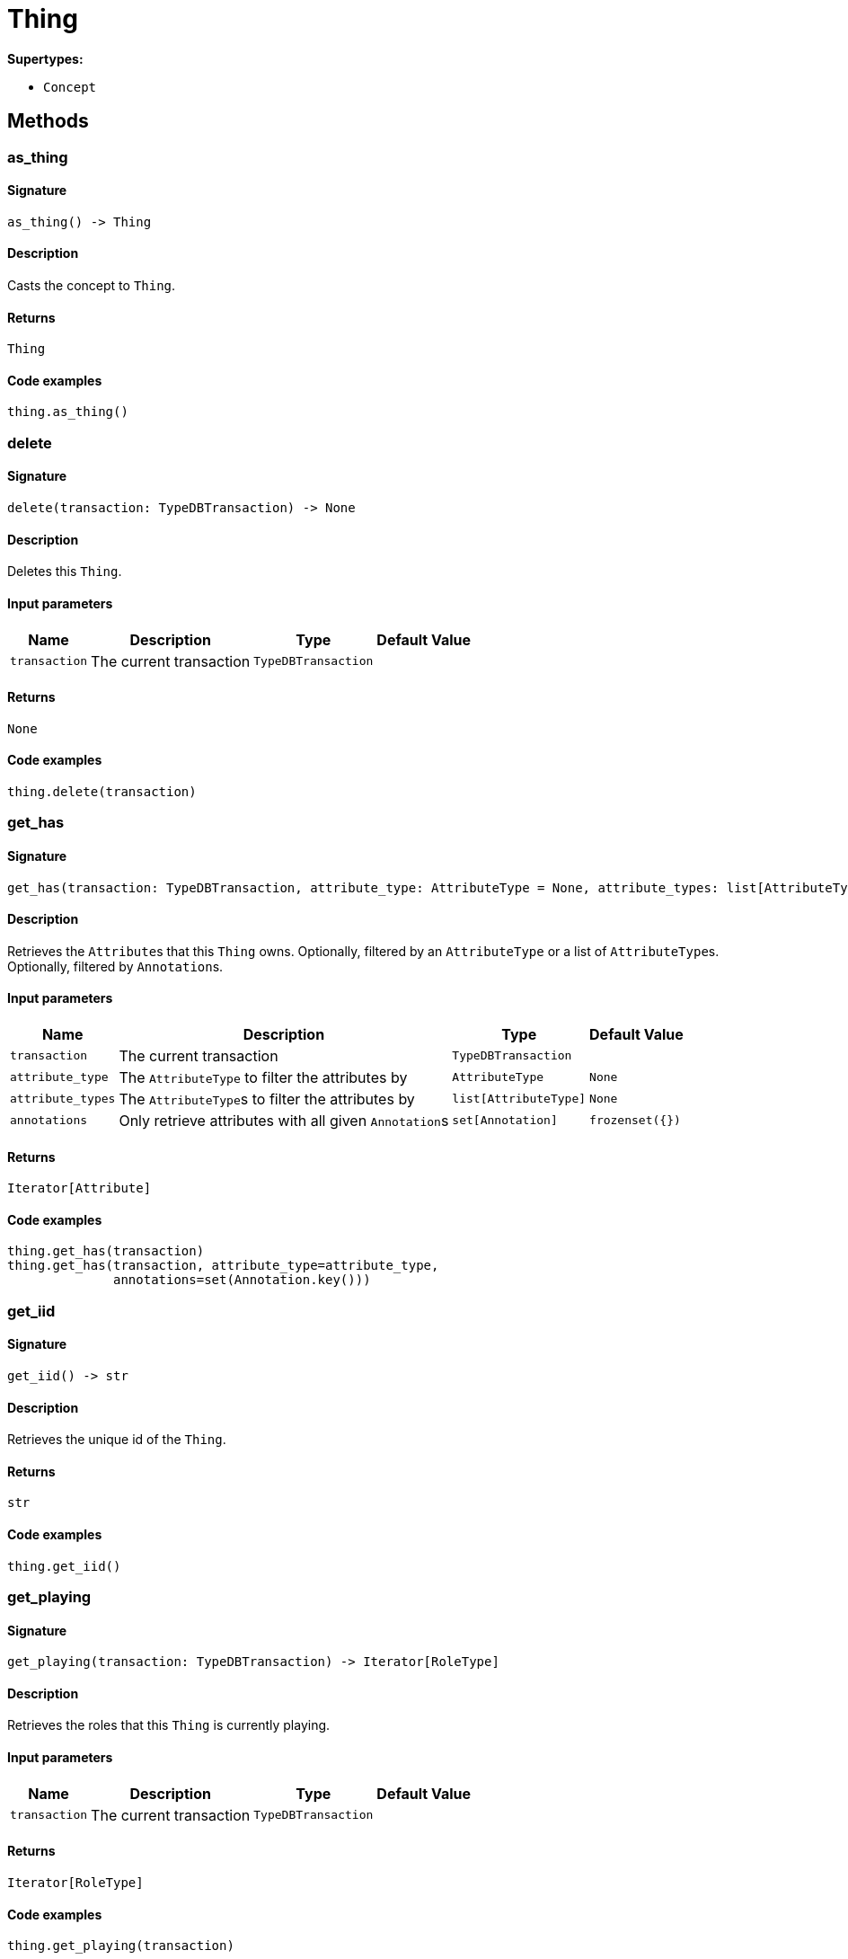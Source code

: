 [#_Thing]
= Thing

*Supertypes:*

* `Concept`

== Methods

// tag::methods[]
[#_as_thing]
=== as_thing

==== Signature

[source,python]
----
as_thing() -> Thing
----

==== Description

Casts the concept to ``Thing``.

==== Returns

`Thing`

==== Code examples

[source,python]
----
thing.as_thing()
----

[#_delete]
=== delete

==== Signature

[source,python]
----
delete(transaction: TypeDBTransaction) -> None
----

==== Description

Deletes this ``Thing``.

==== Input parameters

[cols="~,~,~,~"]
[options="header"]
|===
|Name |Description |Type |Default Value
a| `transaction` a| The current transaction a| `TypeDBTransaction` a| 
|===

==== Returns

`None`

==== Code examples

[source,python]
----
thing.delete(transaction)
----

[#_get_has]
=== get_has

==== Signature

[source,python]
----
get_has(transaction: TypeDBTransaction, attribute_type: AttributeType = None, attribute_types: list[AttributeType] = None, annotations: set[Annotation] = frozenset({})) -> Iterator[Attribute]
----

==== Description

Retrieves the ``Attribute``s that this ``Thing`` owns. Optionally, filtered by an ``AttributeType`` or a list of ``AttributeType``s. Optionally, filtered by ``Annotation``s.

==== Input parameters

[cols="~,~,~,~"]
[options="header"]
|===
|Name |Description |Type |Default Value
a| `transaction` a| The current transaction a| `TypeDBTransaction` a| 
a| `attribute_type` a| The ``AttributeType`` to filter the attributes by a| `AttributeType` a| `None`
a| `attribute_types` a| The ``AttributeType``s to filter the attributes by a| `list[AttributeType]` a| `None`
a| `annotations` a| Only retrieve attributes with all given ``Annotation``s a| `set[Annotation]` a| `frozenset({})`
|===

==== Returns

`Iterator[Attribute]`

==== Code examples

[source,python]
----
thing.get_has(transaction)
thing.get_has(transaction, attribute_type=attribute_type,
              annotations=set(Annotation.key()))
----

[#_get_iid]
=== get_iid

==== Signature

[source,python]
----
get_iid() -> str
----

==== Description

Retrieves the unique id of the ``Thing``.

==== Returns

`str`

==== Code examples

[source,python]
----
thing.get_iid()
----

[#_get_playing]
=== get_playing

==== Signature

[source,python]
----
get_playing(transaction: TypeDBTransaction) -> Iterator[RoleType]
----

==== Description

Retrieves the roles that this ``Thing`` is currently playing.

==== Input parameters

[cols="~,~,~,~"]
[options="header"]
|===
|Name |Description |Type |Default Value
a| `transaction` a| The current transaction a| `TypeDBTransaction` a| 
|===

==== Returns

`Iterator[RoleType]`

==== Code examples

[source,python]
----
thing.get_playing(transaction)
----

[#_get_relations]
=== get_relations

==== Signature

[source,python]
----
get_relations(transaction: TypeDBTransaction, role_types: list[RoleType] = None) -> Iterator[Relation]
----

==== Description

Retrieves all the ``Relations`` which this ``Thing`` plays a role in, optionally filtered by one or more given roles.

==== Input parameters

[cols="~,~,~,~"]
[options="header"]
|===
|Name |Description |Type |Default Value
a| `transaction` a| The current transaction a| `TypeDBTransaction` a| 
a| `role_types` a| The list of roles to filter the relations by. a| `list[RoleType]` a| `None`
|===

==== Returns

`Iterator[Relation]`

==== Code examples

[source,python]
----
thing.get_relations(transaction, role_types)
----

[#_get_type]
=== get_type

==== Signature

[source,python]
----
get_type() -> ThingType
----

==== Description

Retrieves the type which this ``Thing`` belongs to.

==== Returns

`ThingType`

==== Code examples

[source,python]
----
thing.get_type()
----

[#_is_deleted]
=== is_deleted

==== Signature

[source,python]
----
is_deleted(transaction: TypeDBTransaction) -> bool
----

==== Description

Checks if this ``Thing`` is deleted.

==== Input parameters

[cols="~,~,~,~"]
[options="header"]
|===
|Name |Description |Type |Default Value
a| `transaction` a| The current transaction a| `TypeDBTransaction` a| 
|===

==== Returns

`bool`

==== Code examples

[source,python]
----
thing.is_deleted(transaction)
----

[#_is_inferred]
=== is_inferred

==== Signature

[source,python]
----
is_inferred() -> bool
----

==== Description

Checks if this ``Thing`` is inferred by a [Reasoning Rule].

==== Returns

`bool`

==== Code examples

[source,python]
----
thing.is_inferred()
----

[#_is_thing]
=== is_thing

==== Signature

[source,python]
----
is_thing() -> bool
----

==== Description

Checks if the concept is a ``Thing``.

==== Returns

`bool`

==== Code examples

[source,python]
----
thing.is_thing()
----

[#_set_has]
=== set_has

==== Signature

[source,python]
----
set_has(transaction: TypeDBTransaction, attribute: Attribute) -> None
----

==== Description

Assigns an ``Attribute`` to be owned by this ``Thing``.

==== Input parameters

[cols="~,~,~,~"]
[options="header"]
|===
|Name |Description |Type |Default Value
a| `transaction` a| The current transaction a| `TypeDBTransaction` a| 
a| `attribute` a| The ``Attribute`` to be owned by this ``Thing``. a| `Attribute` a| 
|===

==== Returns

`None`

==== Code examples

[source,python]
----
thing.set_has(transaction, attribute)
----

[#_to_json]
=== to_json

==== Signature

[source,python]
----
to_json() -> Mapping[str, str]
----

==== Description

Retrieves a ``Thing`` as JSON.

==== Returns

`Mapping[str, str]`

==== Code examples

[source,python]
----
thing.to_json()
----

[#_unset_has]
=== unset_has

==== Signature

[source,python]
----
unset_has(transaction: TypeDBTransaction, attribute: Attribute) -> None
----

==== Description

Unassigns an ``Attribute`` from this ``Thing``.

==== Input parameters

[cols="~,~,~,~"]
[options="header"]
|===
|Name |Description |Type |Default Value
a| `transaction` a| The current transaction a| `TypeDBTransaction` a| 
a| `attribute` a| The ``Attribute`` to be disowned from this ``Thing``. a| `Attribute` a| 
|===

==== Returns

`None`

==== Code examples

[source,python]
----
thing.unset_has(transaction, attribute)
----

// end::methods[]
